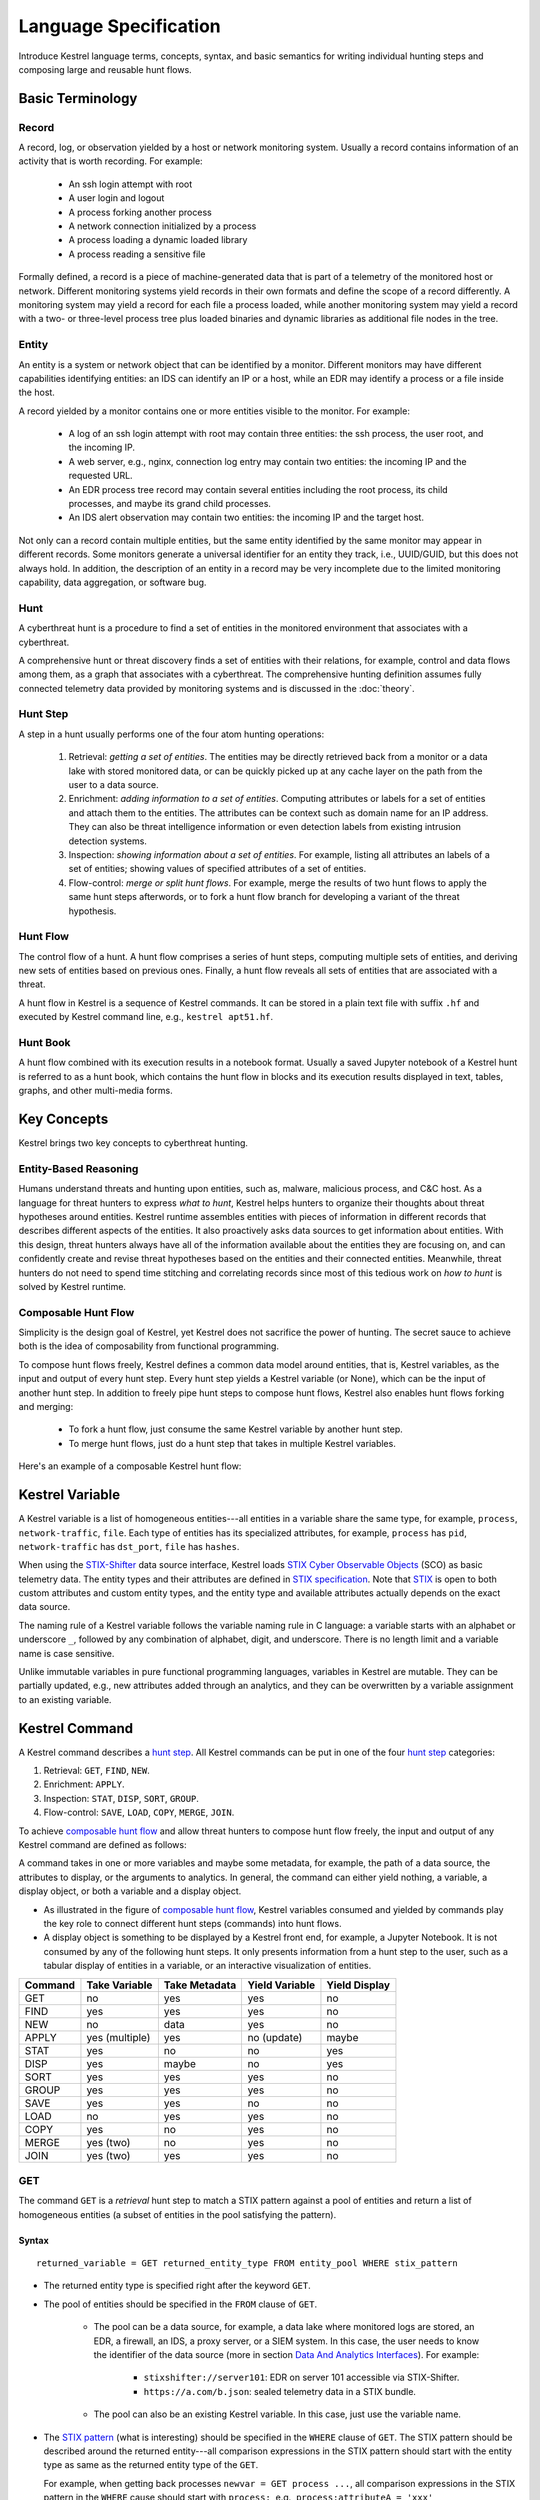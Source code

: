 ======================
Language Specification
======================

Introduce Kestrel language terms, concepts, syntax, and basic semantics for
writing individual hunting steps and composing large and reusable hunt flows.

Basic Terminology
=================

Record
------

A record, log, or observation yielded by a host or network monitoring system.
Usually a record contains information of an activity that is worth recording.
For example:

    - An ssh login attempt with root
    - A user login and logout
    - A process forking another process
    - A network connection initialized by a process
    - A process loading a dynamic loaded library
    - A process reading a sensitive file

Formally defined, a record is a piece of machine-generated data that is part of
a telemetry of the monitored host or network. Different monitoring systems
yield records in their own formats and define the scope of a record
differently. A monitoring system may yield a record for each file a process
loaded, while another monitoring system may yield a record with a two- or
three-level process tree plus loaded binaries and dynamic libraries as
additional file nodes in the tree.

Entity
------

An entity is a system or network object that can be identified by a monitor.
Different monitors may have different capabilities identifying entities: an IDS
can identify an IP or a host, while an EDR may identify a process or a file
inside the host.

A record yielded by a monitor contains one or more entities visible to the
monitor. For example:

    - A log of an ssh login attempt with root may contain three entities:
      the ssh process, the user root, and the incoming IP.
    - A web server, e.g., nginx, connection log entry may contain two
      entities: the incoming IP and the requested URL.
    - An EDR process tree record may contain several entities including the
      root process, its child processes, and maybe its grand child
      processes.
    - An IDS alert observation may contain two entities: the incoming IP
      and the target host.

Not only can a record contain multiple entities, but the same entity
identified by the same monitor may appear in different records. Some monitors
generate a universal identifier for an entity they track, i.e., UUID/GUID,
but this does not always hold. In addition, the description of an entity in a
record may be very incomplete due to the limited monitoring capability, data
aggregation, or software bug.

Hunt
----

A cyberthreat hunt is a procedure to find a set of entities in the monitored
environment that associates with a cyberthreat.

A comprehensive hunt or threat discovery finds a set of entities with their
relations, for example, control and data flows among them, as a graph that associates
with a cyberthreat. The comprehensive hunting definition assumes fully
connected telemetry data provided by monitoring systems and is discussed in the
:doc:`theory`.

Hunt Step
---------

A step in a hunt usually performs one of the four atom hunting operations:

    #. Retrieval: *getting a set of entities*. The entities may be directly
       retrieved back from a monitor or a data lake with stored monitored
       data, or can be quickly picked up at any cache layer on the path
       from the user to a data source.

    #. Enrichment: *adding information to a set of entities*. Computing
       attributes or labels for a set of entities and attach them to the
       entities. The attributes can be context such as domain name for an
       IP address. They can also be threat intelligence information or even
       detection labels from existing intrusion detection systems.

    #. Inspection: *showing information about a set of entities*. For
       example, listing all attributes an labels of a set of entities;
       showing values of specified attributes of a set of entities.

    #. Flow-control: *merge or split hunt flows*. For example, merge the
       results of two hunt flows to apply the same hunt steps afterwords, or to
       fork a hunt flow branch for developing a variant of the threat
       hypothesis.

Hunt Flow
---------

The control flow of a hunt. A hunt flow comprises a series of hunt steps,
computing multiple sets of entities, and deriving new sets of entities based on
previous ones. Finally, a hunt flow reveals all sets of entities that are
associated with a threat.

A hunt flow in Kestrel is a sequence of Kestrel commands. It can be stored in a
plain text file with suffix ``.hf`` and executed by Kestrel command line, e.g.,
``kestrel apt51.hf``.

Hunt Book
---------

A hunt flow combined with its execution results in a notebook format.  Usually
a saved Jupyter notebook of a Kestrel hunt is referred to as a hunt book, which
contains the hunt flow in blocks and its execution results displayed in text,
tables, graphs, and other multi-media forms.

Key Concepts
============

Kestrel brings two key concepts to cyberthreat hunting.

Entity-Based Reasoning
----------------------

Humans understand threats and hunting upon entities, such as, malware, malicious
process, and C&C host. As a language for threat hunters to express *what to hunt*,
Kestrel helps hunters to organize their thoughts about threat hypotheses around
entities. Kestrel runtime assembles entities with pieces of information in
different records that describes different aspects of the entities. It also
proactively asks data sources to get information about entities. With this
design, threat hunters always have all of the information available about the entities
they are focusing on, and can confidently create and revise threat hypotheses
based on the entities and their connected entities. Meanwhile, threat
hunters do not need to spend time stitching and correlating records since most of
this tedious work on *how to hunt* is solved by Kestrel runtime.

Composable Hunt Flow
--------------------

Simplicity is the design goal of Kestrel, yet Kestrel does not sacrifice the
power of hunting. The secret sauce to achieve both is the idea of composability
from functional programming.

To compose hunt flows freely, Kestrel defines a common data model around
entities, that is, Kestrel variables, as the input and output of every hunt step.
Every hunt step yields a Kestrel variable (or None), which can be the input of
another hunt step. In addition to freely pipe hunt steps to compose hunt flows,
Kestrel also enables hunt flows forking and merging:

    - To fork a hunt flow, just consume the same Kestrel variable by another
      hunt step.
    - To merge hunt flows, just do a hunt step that takes in multiple Kestrel
      variables.

Here's an example of a composable Kestrel hunt flow:

.. image:: images/huntflow.png
   :width: 100%
   :alt: An example of composable Kestrel hunt flow.

Kestrel Variable
================

A Kestrel variable is a list of homogeneous entities---all entities in a
variable share the same type, for example, ``process``, ``network-traffic``, ``file``.
Each type of entities has its specialized attributes, for example, ``process`` has
``pid``, ``network-traffic`` has ``dst_port``, ``file`` has ``hashes``.

When using the STIX-Shifter_ data source interface, Kestrel loads `STIX Cyber
Observable Objects`_ (SCO) as basic telemetry data. The entity types and their
attributes are defined in `STIX specification`_. Note that STIX_ is open to
both custom attributes and custom entity types, and the entity type and
available attributes actually depends on the exact data source.

The naming rule of a Kestrel variable follows the variable naming rule in C
language: a variable starts with an alphabet or underscore ``_``, followed by
any combination of alphabet, digit, and underscore. There is no length limit
and a variable name is case sensitive.

Unlike immutable variables in pure functional programming languages, variables
in Kestrel are mutable. They can be partially updated, e.g., new attributes
added through an analytics, and they can be overwritten by a variable
assignment to an existing variable.

Kestrel Command
===============

A Kestrel command describes a `hunt step`_. All Kestrel commands can be put in
one of the four `hunt step`_ categories:

#. Retrieval: ``GET``, ``FIND``, ``NEW``.
#. Enrichment: ``APPLY``.
#. Inspection: ``STAT``, ``DISP``, ``SORT``, ``GROUP``.
#. Flow-control: ``SAVE``, ``LOAD``, ``COPY``, ``MERGE``, ``JOIN``.

To achieve `composable hunt flow`_ and allow threat hunters to compose hunt
flow freely, the input and output of any Kestrel command are defined as
follows:

.. image:: images/huntstep.png
   :width: 40%
   :alt: Kestrel hunt step model.

A command takes in one or more variables and maybe some metadata, for example, the
path of a data source, the attributes to display, or the arguments to
analytics. In general, the command can either yield nothing, a variable, a
display object, or both a variable and a display object.

- As illustrated in the figure of `composable hunt flow`_, Kestrel variables
  consumed and yielded by commands play the key role to connect different hunt
  steps (commands) into hunt flows.

- A display object is something to be displayed by a Kestrel front end, for example,
  a Jupyter Notebook. It is not consumed by any of the following hunt steps. It only
  presents information from a hunt step to the user, such as a tabular display of
  entities in a variable, or an interactive visualization of entities.

+---------+----------------+---------------+----------------+---------------+
| Command | Take Variable  | Take Metadata | Yield Variable | Yield Display |
+=========+================+===============+================+===============+
| GET     | no             | yes           | yes            | no            |
+---------+----------------+---------------+----------------+---------------+
| FIND    | yes            | yes           | yes            | no            |
+---------+----------------+---------------+----------------+---------------+
| NEW     | no             | data          | yes            | no            |
+---------+----------------+---------------+----------------+---------------+
| APPLY   | yes (multiple) | yes           | no (update)    | maybe         |
+---------+----------------+---------------+----------------+---------------+
| STAT    | yes            | no            | no             | yes           |
+---------+----------------+---------------+----------------+---------------+
| DISP    | yes            | maybe         | no             | yes           |
+---------+----------------+---------------+----------------+---------------+
| SORT    | yes            | yes           | yes            | no            |
+---------+----------------+---------------+----------------+---------------+
| GROUP   | yes            | yes           | yes            | no            |
+---------+----------------+---------------+----------------+---------------+
| SAVE    | yes            | yes           | no             | no            |
+---------+----------------+---------------+----------------+---------------+
| LOAD    | no             | yes           | yes            | no            |
+---------+----------------+---------------+----------------+---------------+
| COPY    | yes            | no            | yes            | no            |
+---------+----------------+---------------+----------------+---------------+
| MERGE   | yes (two)      | no            | yes            | no            |
+---------+----------------+---------------+----------------+---------------+
| JOIN    | yes (two)      | yes           | yes            | no            |
+---------+----------------+---------------+----------------+---------------+

GET
---

The command ``GET`` is a *retrieval* hunt step to match a STIX pattern against
a pool of entities and return a list of homogeneous entities (a subset of
entities in the pool satisfying the pattern).

Syntax
^^^^^^
::

    returned_variable = GET returned_entity_type FROM entity_pool WHERE stix_pattern

- The returned entity type is specified right after the keyword ``GET``.

- The pool of entities should be specified in the ``FROM`` clause of ``GET``.

    - The pool can be a data source, for example, a data lake where monitored logs are
      stored, an EDR, a firewall, an IDS, a proxy server, or a SIEM system. In
      this case, the user needs to know the identifier of the data source (more
      in section `Data And Analytics Interfaces`_). For example:

        - ``stixshifter://server101``: EDR on server 101 accessible via STIX-Shifter.
        - ``https://a.com/b.json``: sealed telemetry data in a STIX bundle.

    - The pool can also be an existing Kestrel variable. In this case, just use
      the variable name.

- The `STIX pattern`_ (what is interesting) should be specified in the
  ``WHERE`` clause of ``GET``. The STIX pattern should be described around the
  returned entity---all comparison expressions in the STIX pattern should start
  with the entity type as same as the returned entity type of the ``GET``.

  For example, when getting back processes ``newvar = GET process ...``, all
  comparison expressions in the STIX pattern in the ``WHERE`` cause should
  start with ``process:``, e.g., ``process:attributeA = 'xxx'``,
  ``process:attributeB = 'yyy'``.

  The STIX pattern in Kestrel goes beyond standard STIX to allow variable
  reference in the pattern, e.g., ``[process:pid = kvar1.pid AND process:name =
  kvar2.name]``. Kestrel runtime compiles this parameterized STIX pattern into
  standard STIX before querying the entity pool.

  It is strongly encouraged to add time range qualifiers ``START t'timestamp'
  STOP t'timestamp'`` at the end of the STIX pattern when the entity pool is a
  data source and there is no referred Kestrel variable in the STIX pattern.

    - ``timestamp`` here should be in ISO timestamp format defined in `STIX
      timestamp`_.

    - Press ``tab`` to auto-complete a half-way input timestamp to the closet
      next timetamp, e.g., ``2021-05`` to ``2021-05-01T00:00:00Z``

    - The time range, when used, should always have both ``START`` and
      ``STOP``.

    - Time range inference: If one or more Kestrel variables are referred in
      the STIX pattern, Kestrel runtime infers the time range from all entities
      in the referred variables.

    - Time range override: If a user provides time range at the same time, it
      overrides the inferred time range if any.

    - Missing time range: If no time range provided or inferred in a ``GET``
      command, it depends on the data source interface to decide how to handle
      it. For example, the STIX-Shifter interface will use last five minutes as
      the time range if not specified.

- Syntax sugar: If the entity pool in ``GET`` is a data source and it is the
  same as the data source used in a previous ``GET`` command, the ``FROM``
  clause can be omitted. Kestrel runtime completes the ``FROM`` clause for a
  ``GET`` command (if it is omitted) using the last *data source* in the
  execution. The variable entity pool is not used. See an example (the last one)
  below.

Examples
^^^^^^^^
::

    # get processes from server101 which has a parent process with name 'abc.exe'
    procs = GET process FROM stixshifter://server101 WHERE [process:parent_ref.name = 'abc.exe']
            START t'2021-05-06T00:00:00Z' STOP t'2021-05-07T00:00:00Z'

    # get files from a sealed STIX bundle with hash 'dbfcdd3a1ef5186a3e098332b499070a'
    # Kestrel allows to write a command in multiple lines
    binx = GET file
           FROM https://a.com/b.json
           WHERE [file:hashes.'MD5'= 'dbfcdd3a1ef5186a3e098332b499070a']
           START t'2021-05-06T00:00:00Z' STOP t'2021-05-07T00:00:00Z'

    # get processes from the above procs variable with pid 10578 and name 'xyz'
    # no time range needed since the entity pool is a varible
    procs2 = GET process FROM procs WHERE [process:pid = 10578 AND process:name = 'xyz']

    # refer to another Kestrel variable in the STIX pattern (not standard STIX)
    # note that the attribute of a variable should be var.attribute, not var:attribute
    # no time range needed: (1) the entity pool is a varible (2) there is a referred variable
    procs3 = GET process FROM procs WHERE [process:pid = procs2.pid]

    # omitting the FROM clause, which will be desugarred as 'FROM https://a.com/b.json'
    procs4 = GET process WHERE [process:pid = 1234]
             START t'2021-05-06T00:00:00Z' STOP t'2021-05-07T00:00:00Z'

FIND
----

The command ``FIND`` is a *retrieval* hunt step to return entities connected to a
given list of entities.

Syntax
^^^^^^
::

    returned_variable = FIND returned_entity_type RELATIONFROM input_variable [START t'timestamp' STOP t'timestamp']

Kestrel defines the relation abstraction between entities as shown in the
entity-relation chart:

.. image:: images/entityrelation.png
   :width: 100%
   :alt: Entity relationship.

To find child processes of processes in a variable ``varA``, you can look up
the entity-relation chart and get relation ``CREATED BY``, then write the
command ``varB = FIND process CREATED BY varA``.

The optional time range works similar to that in the STIX pattern of ``GET``.
However, it is not often used in ``FIND`` since ``FIND`` always has an input
variable to infer time range. If you want Kestrel to search for a
specific time range instead of the inferred range, use ``START/STOP``.

Examples
^^^^^^^^
::

    # find parent processes of processes in procs
    parent_procs = FIND process CREATED procs

    # find child processes of processes in procs
    parent_procs = FIND process CREATED BY procs

    # find network-traffic associated with processes in procs
    nt = FIND network-traffic CREATED BY procs

    # find processes associated with network-traffic in nt
    ntprocs = FIND process CREATED network-traffic

    # find source IP addresses in nt
    src_ip = FIND ipv4-addr CREATED nt

    # find destination IP addresses in nt
    src_ip = FIND ipv4-addr ACCEPTED nt

    # find both source and destination IP addresses in nt
    src_ip = FIND ipv4-addr LINKED nt

    # find network-traffic which have source IP src_ip
    ntspecial = FIND network-traffic CREATED BY src_ip

Relation With GET
^^^^^^^^^^^^^^^^^

Both ``FIND`` and ``GET`` are *retrieval* hunt steps. ``GET`` is the most
fundamental retrieval hunt step. And ``FIND`` provides a layer of abstraction
to retrieve connected entities more easily than using the raw ``GET`` for this,
that is, ``FIND`` can be replaced by ``GET`` in theory with some knowledge of *how
to hunt*. Kestrel tries to focus threat hunters on *what to hunt* and automate
the generation of *how to hunt* (see :doc:`overview`). Finding connected
entities requires knowledge on how the underlying records are connected, and
Kestrel resolves the how for users with the command ``FIND``.

In theory, you can replace ``FIND`` with ``GET`` and a parameterized STIX
pattern when knowing how the underlying records are connected. In reality, this
is not possible with STIX pattern in ``GET``.

- The dereference of connection varies from one data source to another. The
  connection may be recorded as a reference attribute in a record like the
  ``*_ref`` attributes in STIX 2.0. It can also be recorded via a hidden object
  like the *SRO* object in STIX 2.1.

- STIX pattern does not allow reference to an object directly, for example,
  ``[process:parent_ref = xxx]`` is not a valid STIX pattern. Also one cannot
  use ``[process:parent_ref.id = xxx.id]`` since the ``id`` of entities are not
  persistent across different records/observations.

- STIX pattern does not support expressing one-to-many mapping, for example, there is
  a reference ``opened_connection_refs`` in a process record, but there is no
  way to express all ``network-traffic`` entities referred in that list.

NEW
---

The command ``NEW`` is a special *retrieval* hunt step to create entities
directly from given data.

Syntax
^^^^^^
::

    returned_variable = NEW [returned_entity_type] data

The given data can either be:

- A list of string ``[str]``. If this is used, ``returned_entity_type`` is
  required. Kestrel runtime creates the list of entities based on the return
  type. Each entity will have one initial attribute.

    - The name of the attribute is decided by the returned type.

      +----------------------+-------------------+
      | Return Entity Type   | Initial Attribute |
      +======================+===================+
      | process              | name              |
      +----------------------+-------------------+
      | file                 | name              |
      +----------------------+-------------------+
      | mutex                | name              |
      +----------------------+-------------------+
      | software             | name              |
      +----------------------+-------------------+
      | user-account         | user_id           |
      +----------------------+-------------------+
      | directory            | path              |
      +----------------------+-------------------+
      | autonomous-system    | number            |
      +----------------------+-------------------+
      | windows-registry-key | key               |
      +----------------------+-------------------+
      | x509-certificate     | serial_number     |
      +----------------------+-------------------+

    - The number of entities is the length of the given list of string.

    - The value of the initial attribute of each entity is the string in the given data.

- A list of dictionaries ``[{str: str}]``. All dictionaries should share the
  same set of keys, which are attributes of the entities. If ``type`` is
  not provided as a key, ``returned_entity_type`` is required.

The given data should follow JSON format, for example, using double quotes around a
string. This is different from a string in STIX pattern, which is surrounded by
single quotes.

Examples
^^^^^^^^
::

    # create a list of processes with their names
    newprocs = NEW process ["cmd.exe", "explorer.exe", "google-chrome.exe"]

    # create a list of processes with a list of dictionaries
    newvar = NEW [ {"type": "process", "name": "cmd.exe", "pid": "123"}
                 , {"type": "process", "name": "explorer.exe", "pid": "99"}
                 ]

    # return entity type is required if not a key in the data
    newvar2 = NEW process [ {"name": "abc.exe", "pid": "1234"}
                          , {"name": "ie.exe", "pid": "10"}
                          ]

APPLY
-----

The command ``APPLY`` is an *enrichment* hunt step to compute and add
attributes to Kestrel variables. Enrichment, in this context, includes the computation of
enriched data, such as malware detection analytics, and associating the data to
the entities, such as adding the detection labels to the entities.

Syntax
^^^^^^
::

    APPLY analytics_identifier ON var1, var2, ... WITH x=1, y=abc

- Input: The command takes in one or multiple variables.

- Execution: The command executes the analytics specified by
  ``analytics_identifier`` like ``docker://ip_domain_enrichment`` or
  ``docker://pin_ip_on_map``.

  There is no limitation for what an analytics could do besides the input and
  output specified by its corresponding Kestrel analytics interface (see `Data
  And Analytics Interfaces`_).

  An analytics could run entirely locally and then just do a table lookup. It could
  reach out to the internet like the VirusTotal servers. It could perform
  real-time behavior analysis of binary samples. Based on specific analytics
  interfaces, some analytics can run entirely in the cloud, and the interface
  harvests the results to local Kestrel runtime.

  Threat hunters can quickly wrap an existing security program/module into a
  Kestrel analytics. For example, creating a Kestrel analytics as a docker
  container and utilizing the existing Kestrel Docker Analytics Interface
  (check :doc:`source/kestrel_analytics_docker.interface`). You can also
  easily develop new analytics interfaces to provide special running
  environments (check :doc:`source/kestrel.analytics.interface`).

- Output: The executed analytics could yield either *(a)* data for variable
  updates, or *(b)* a display object, or both. The ``APPLY`` command passes
  the impacts to the Kestrel session:

    - Updated variable(s): The most common enrichment is adding/updating
      attributes to input variables (existing entities). The attributes can be,
      yet not limited to:

        - Detection results: The analytics performs threat detection on the
          given entities. The results can be any scalar values such as strings,
          integers, or floats. For example, malware labels and their families
          could be strings, suspicious scores could be integers, and likelihood
          could be floats. Numerical data can be used by later Kestrel commands
          such as ``SORT``. Any new attributes can be used in the ``WHERE``
          clause of the following ``GET`` commands to pick a subset of
          entities.

        - Threat Intelligence (TI) information: Commonly known as TI
          enrichment, for example, Indicator of Comprise (IoC) tags.

        - Generic information: The analytics can add generic information that
          is not TI-specific, such as adding software description as new
          attributes to ``software`` entities based on their ``name``
          attributes.

    - Kestrel display object: An analytics can also yield a display object for
      the front end to show. Visualization analytics yield such data such as
      our ``docker://pin_ip`` analytics that looks up the geolocation of IP
      addresses in ``network-traffic`` or ``ipv4-addr`` entities and pin them
      on a map, which can be shown in Jupyter Notebooks.

- There is no *new* return variable from the command.

Examples
^^^^^^^^
::

    # A visualization analytics:
    # Finding the geolocation of IPs in network traffic and pin them on a map
    nt = GET network-traffic FROM stixshifter://idsX WHERE [network-traffic:dst_port = 80]
    APPLY docker://pin_ip ON nt

    # A beaconing detection analytics:
    # a new attribute "x_beaconing_flag" is added to the input variable
    APPLY docker://beaconing_detection ON nt

    # A suspicious process scoring analytics:
    # a new attribute "x_suspiciousness" is added to the input variable
    procs = GET process FROM stixshifter://server101 WHERE [process:parent_ref.name = 'bash']
    APPLY docker://susp_proc_scoring on procs
    # sort the processes
    procs_desc = SORT procs BY x_suspiciousness DESC
    # get the most suspicous ones
    procs_sus = GET process FROM procs WHERE [process:x_suspiciousness > 0.9]

    # A domain name lookup analytics:
    # a new attribute "x_domain_name" is added to the input variable for its dest IPs
    APPLY docker://domain_name_enrichment ON nt

INFO
----

The command ``INFO`` is an *inspection* hunt step to show details of a Kestrel
variable.

Syntax
^^^^^^
::

    INFO varx

The command shows the following information of a variable:

- Entity type
- Number of entities
- Number of records
- Entity attributes
- Indirect attributes
- Customized attributes
- Birth command
- Associated datasource
- Dependent variables

The attribute names are especially useful for users to construct ``DISP``
command with ``ATTR`` clause.

Examples
^^^^^^^^
::

    # showing information like attributes and how many entities in a variable
    nt = GET network-traffic FROM stixshifter://idsX WHERE [network-traffic:dst_port = 80]
    INFO nt

DISP
----

The command ``DISP`` is an *inspection* hunt step to print attribute values of
entities in a Kestrel variable. The command returns a tabular display object to
a front end, for example, Jupyter Notebook.

Syntax
^^^^^^
::

    DISP varx [ATTR attribute1, attribute2, ...]

- The optional clause ``ATTR`` specifies which list of attributes you
  would like to print. If omitted, Kestrel will output all attributes.

- The command deduplicates rows. All rows in the display object are distinct.

- The command goes through all records/logs in the local storage about entities
  in the variable. Some records may miss attributes that other records have,
  and it is common to see empty fields in the table printed.

- If you are not familiar with the data, you can use ``INFO`` to list all attributes
  and pick up some attributes to write the ``DISP`` command and ``ATTR``
  clause.

Examples
^^^^^^^^
::

    # display <source IP, source port, destination IP, destination port>
    nt = GET network-traffic FROM stixshifter://idsX WHERE [network-traffic:dst_port = 80]
    DISP nt ATTR src_ref.value, src_port, dst_ref.value, dst_port

    # display process pid, name, and command line
    procs = GET process FROM stixshifter://edrA WHERE [process:parent_ref.name = 'bash']
    DISP procs ATTR pid, name, command_line

SORT
----

The command ``SORT`` is an *inspection* hunt step to reorder entities in a
Kestrel variable and output the same set of entities with the new order to a new
variable.

Syntax
^^^^^^
::

    newvar = SORT varx BY stixpath [ASC|DESC]

- The ``stixpath`` can be a full STIX path like ``process:attribute`` or just
  an attribute name like ``pid`` if ``varx`` is ``process``.

- By default, data will be sorted by descending order. The user can specify the
  direction explicitly such as ``ASC``: ascending order.

Examples
^^^^^^^^
::

    # get network traffic and sort them by their destination port
    nt = GET network-traffic FROM stixshifter://idsX WHERE [network-traffic:dst_ref_value = '1.2.3.4']
    ntx = SORT nt BY dst_port ASC

    # display all destination port and now it is easy to check important ports
    DISP ntx ATTR dst_port

GROUP
-----

The command ``GROUP`` is an *inspection* hunt step to group entities and add
aggregated attributes for further inspection such as ``INFO`` and ``DISP``.

Syntax
^^^^^^
::

    aggr_var = GROUP varx BY attribute

- Currently, the command only supports aggregation by one attribute.

- Attributes of the returned entities are decorated with a prefix ``unique_``
  such as ``unique_pid`` instead of ``pid``.

Examples
^^^^^^^^
::

    # group processes by their name and display
    procs = GET process FROM stixshifter://edrA WHERE [process:parent_ref.name = 'bash']
    aggr = GROUP procs BY name
    DISP aggr ATTR unique_name, unique_pid, unique_command_line

SAVE
----

The command ``SAVE`` is a *flow-control* hunt step to dump a Kestrel variable
to a local file.

Syntax
^^^^^^
::

    SAVE varx TO file_path

- All records of the entities in the input variable will be packaged in the
  output file.

- The suffix of the file path decides the format of the file. Current supported formats:

    - ``.csv``: CSV file.
    - ``.parquet``: parquet file.
    - ``.parquet.gz``: gzipped parquet file.

- It is useful to save a Kestrel variable into a file for analytics development.
  The docker analytics interface actually does the same to prepare the input
  for a docker container.

Examples
^^^^^^^^
::

    # save all process records into /tmp/kestrel_procs.parquet.gz
    procs = GET process FROM stixshifter://edrA WHERE [process:parent_ref.name = 'bash']
    SAVE procs TO /tmp/kestrel_procs.parquet.gz

LOAD
----

The command ``LOAD`` is a *flow-control* hunt step to load data from disk into
a Kestrel variable.

Syntax
^^^^^^
::

    newvar = LOAD file_path [AS entity_type]

- The suffix of the file path decides the format of the file. Current supported formats:

    - ``.csv``: CSV file.
    - ``.parquet``: parquet file.
    - ``.parquet.gz``: gzipped parquet file.

- The command loads records for the same type of entities. If there is no
  ``type`` column in the data, the returned entity type should be specified in
  the ``AS`` clause.

- Using ``SAVE`` and ``LOAD``, you can transfer data between hunts.

- A user can ``LOAD`` external Threat Intelligence (TI) records into a Kestrel
  variable.

Examples
^^^^^^^^
::

    # save all process records into /tmp/kestrel_procs.parquet.gz
    procs = GET process FROM stixshifter://edrA WHERE [process:parent_ref.name = 'bash']
    SAVE procs TO /tmp/kestrel_procs.parquet.gz

    # in another hunt, load the processes
    pload = LOAD /tmp/kestrel_procs.parquet.gz

    # load suspicious IPs from a threat intelligence source
    # the file /tmp/suspicious_ips.csv only has one column `value`, which is the IP
    susp_ips = LOAD /tmp/suspicious_ips.csv AS ipv4-addr

    # check whether there is any network-traffic goes to susp_ips
    nt = GET network-traffic
         FROM stixshifter://idsX
         WHERE [network-traffic:dst_ref.value = susp_ips.value]

COPY
----

The command ``COPY`` is an *flow-control* hunt step to copy a variable to another.

Syntax
^^^^^^
::

    newvar = oldvar

MERGE
-----

The command ``MERGE`` is a *flow-control* hunt step to union entities in
multiple variables.

Syntax
^^^^^^
::

    merged_var = var1 + var2 + var3 + ...

- The command provides a way to merge hunt flows.

- All input variables to the command should share the same entity type.

Examples
^^^^^^^^
::

    # one TTP matching
    procsA = GET process FROM stixshifter://edrA WHERE [process:parent_ref.name = 'bash']

    # another TTP matching
    procsB = GET process FROM stixshifter://edrA WHERE [process:binary_ref.name = 'sudo']

    # merge results of both
    procs = procsA + procsB

    # further hunt flow
    APPLY docker://susp_proc_scoring ON procs

JOIN
----

The command ``JOIN`` is an advanced *flow-control* hunt step that works on
entity records directly for comprehensive entity connection discovery.

Syntax
^^^^^^
::

    newvar = JOIN varA, varB BY attribute1, attribute2

- The command takes in two Kestrel variables and one attribute from each
  variable. It performs an ``inner join`` on all records of the two variables
  regarding their joining attributes.

- The command returns entities from ``varA`` that share the attributes with
  ``varB``.

- The command keeps all attributes in ``varA`` and add attributes from ``varB``
  if not exists in ``varA``.

Examples
^^^^^^^^
::

    procsA = GET process FROM stixshifter://edrA WHERE [process:name = 'bash']
    procsB = GET process WHERE [process:binary_ref.name = 'sudo']

    # get only processes from procsA that have a child process in procsB
    procsC = JOIN procsA, procsB BY pid, parent_ref.pid

    # an alternative way of doing it without knowing the reference attribute
    procsD = FIND process CREATED procsB
    procsE = GET process FROM procsD WHERE [process:pid = procsA.pid]

Comment
=======

Comment strings in Kestrel start with ``#`` to the end of the line.

Data And Analytics Interfaces
=============================

Kestrel aims to keep it open and easy to add data source and analytics---not
only adding data source through the STIX-Shifter interface and adding analytics
through the docker interface, but even keeping the interfaces open and
extensible. You might start with a STIX-Shifter data source, and then want to
add another data source which already splits STIX observations---no
STIX-Shifter is needed. You can generate this capability to develop a data
source interface in parallel to STIX-Shifter and handle data from multiple
EDRs and SIEMs in your environment. Similar concepts apply to analytics.
You might start with writing Kestrel analytics in docker containers, but then
need to develop analytics around code that is executing in the cloud. What is
needed is the power to quickly add analytics interfaces besides the docker
one that is shipped with Kestrel.

To quickly develop new interfaces for data sources and
analytics, Kestrel abstracts the connection to data source and analytics with
two layers: Kestrel runtime communicates with interfaces and the interfaces
communicate with the data sources or analytics. Both data source and analytics
interfaces can be quickly developed by creating a new Python package following
the rules in :doc:`source/kestrel.datasource.interface` and
:doc:`source/kestrel.analytics.interface`.

.. image:: images/interfaces.png
   :width: 100%
   :alt: Interface Illustration.

Each interface has one or multiple schema strings, for example, ``stixshifter://`` for
the STIX-Shifter interface and ``docker://`` for the docker analytics
interface. To use a specific data source or analytics, a user specifies an
identifier of the data source or analytics as ``schema://name`` where ``name``
is the data source name or analytics name.

.. _STIX: https://oasis-open.github.io/cti-documentation/stix/intro.html
.. _STIX-Shifter: https://github.com/opencybersecurityalliance/stix-shifter
.. _STIX specification: https://docs.oasis-open.org/cti/stix/v2.1/stix-v2.1.html
.. _STIX Cyber Observable Objects: http://docs.oasis-open.org/cti/stix/v2.0/stix-v2.0-part4-cyber-observable-objects.html
.. _STIX pattern: http://docs.oasis-open.org/cti/stix/v2.0/stix-v2.0-part5-stix-patterning.html
.. _STIX timestamp: http://docs.oasis-open.org/cti/stix/v2.0/stix-v2.0-part5-stix-patterning.html
